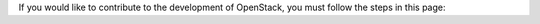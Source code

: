 If you would like to contribute to the development of OpenStack, you must
follow the steps in this page:

